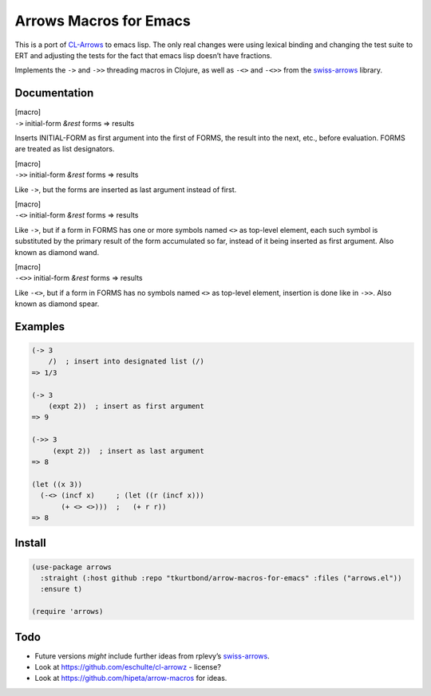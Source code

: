 Arrows Macros for Emacs
=======================

This is a port of
`CL-Arrows <https://github.com/nightfly19/cl-arrows>`__ to emacs lisp.
The only real changes were using lexical binding and changing the test
suite to ERT and adjusting the tests for the fact that emacs lisp
doesn’t have fractions.

Implements the ``->`` and ``->>`` threading macros in Clojure, as well
as ``-<>`` and ``-<>>`` from the
`swiss-arrows <https://github.com/rplevy/swiss-arrows>`__ library.

Documentation
-------------

| [macro]
| ``->`` initial-form *&rest* forms => results

Inserts INITIAL-FORM as first argument into the first of FORMS, the
result into the next, etc., before evaluation. FORMS are treated as list
designators.

| [macro]
| ``->>`` initial-form *&rest* forms => results

Like ``->``, but the forms are inserted as last argument instead of
first.

| [macro]
| ``-<>`` initial-form *&rest* forms => results

Like ``->``, but if a form in FORMS has one or more symbols named ``<>``
as top-level element, each such symbol is substituted by the primary
result of the form accumulated so far, instead of it being inserted as
first argument. Also known as diamond wand.

| [macro]
| ``-<>>`` initial-form *&rest* forms => results

Like ``-<>``, but if a form in FORMS has no symbols named ``<>`` as
top-level element, insertion is done like in ``->>``. Also known as
diamond spear.

Examples
--------

.. code:: common-lisp

   (-> 3
       /)  ; insert into designated list (/)
   => 1/3

   (-> 3
       (expt 2))  ; insert as first argument
   => 9

   (->> 3
        (expt 2))  ; insert as last argument
   => 8

   (let ((x 3))
     (-<> (incf x)     ; (let ((r (incf x)))
          (+ <> <>)))  ;   (+ r r))
   => 8

..
   Should find a replacement for this that works in Emacs Lisp:
   (-<>> (list 1 2 3)
         (remove-if #'oddp <> :count 1 :from-end t) ; substitute <>
         (reduce #'+)                               ; insert last
         /)                                         ; list designator
   => 1/3

Install
-------

.. code:: emacs-lisp

  (use-package arrows
    :straight (:host github :repo "tkurtbond/arrow-macros-for-emacs" :files ("arrows.el"))
    :ensure t)

  (require 'arrows)

..

Todo
----

• Future versions *might* include further ideas from rplevy’s
  `swiss-arrows <https://github.com/rplevy/swiss-arrows>`__.

• Look at https://github.com/eschulte/cl-arrowz - license?

• Look at https://github.com/hipeta/arrow-macros for ideas.

..
   Local Variables:
   compile-command: "pandoc -r rst -w ms --template=tkb -V widemargins --output=arrows.pdf README.rst"
   End:
